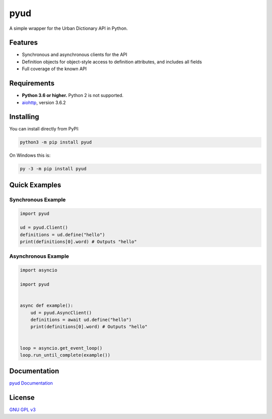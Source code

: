 pyud
====

.. image:: https://travis-ci.com/WilliamWFLee/pyud.svg?branch=master
    :alt: Travis CI build status
.. image:: https://img.shields.io/codefactor/grade/github/williamwflee/pyud/master
    :target: https://www.codefactor.io/repository/github/williamwflee/pyud
    :alt: CodeFactor grade
.. image:: https://readthedocs.org/projects/pyud/badge/?version=latest
    :target: https://readthedocs.org/projects/pyud/
    :alt: Read the Docs build status
.. image:: https://img.shields.io/pypi/v/pyud
    :target: https://pypi.org/project/pyud/
    :alt: Project version on PyPI
.. image:: https://img.shields.io/pypi/pyversions/pyud
    :target: https://pypi.org/project/pyud/
    :alt: Python versions supported on PyPI

A simple wrapper for the Urban Dictionary API in Python.

Features
--------

- Synchronous and asynchronous clients for the API
- Definition objects for object-style access to definition attributes, and includes all fields
- Full coverage of the known API

Requirements
------------

- **Python 3.6 or higher.** Python 2 is not supported.
- `aiohttp <https://docs.aiohttp.org/en/stable/>`_, version 3.6.2

Installing
----------

You can install directly from PyPI:

.. code:: sh

    python3 -m pip install pyud

On Windows this is:

.. code:: bat

    py -3 -m pip install pyud

Quick Examples
--------------

Synchronous Example
~~~~~~~~~~~~~~~~~~~

.. code:: py

    import pyud

    ud = pyud.Client()
    definitions = ud.define("hello")
    print(definitions[0].word) # Outputs "hello"

Asynchronous Example
~~~~~~~~~~~~~~~~~~~~

.. code:: py

    import asyncio

    import pyud


    async def example():
        ud = pyud.AsyncClient()
        definitions = await ud.define("hello")
        print(definitions[0].word) # Outputs "hello"


    loop = asyncio.get_event_loop()
    loop.run_until_complete(example())

Documentation
-------------

`pyud Documentation <https://pyud.readthedocs.io/en/latest/>`_

License
-------

`GNU GPL v3 <https://www.gnu.org/licenses/gpl-3.0.en.html>`_